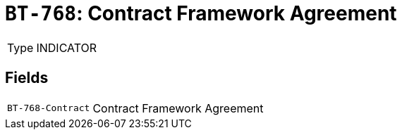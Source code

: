 = `BT-768`: Contract Framework Agreement
:navtitle: Business Terms

[horizontal]
Type:: INDICATOR

== Fields
[horizontal]
  `BT-768-Contract`:: Contract Framework Agreement
